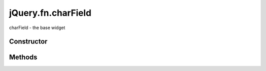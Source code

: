 



.. Classes and methods

jQuery.fn.charField
================================================================================

.. class-title


charField - the base widget








    


Constructor
-----------

.. js:class:: jQuery.fn.charField()









Methods
-------

.. class-methods



.. js:function:: charField._set_value(v)


    
    :param mixed v: 
        - The new value.
 
    



    
    :returns: v - The  new value.
    :rtype: mixed
    


    Updates the internal widget value and the DOM element's value










    




    



